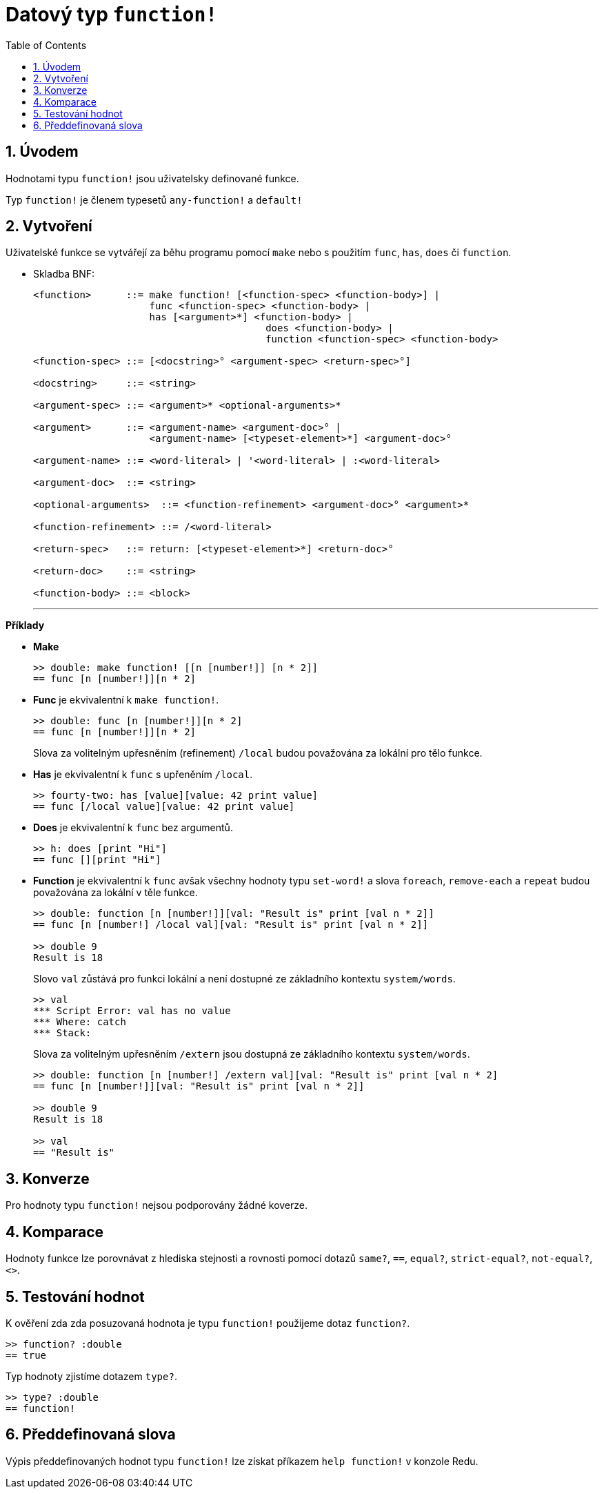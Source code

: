 = Datový typ `function!` 
:toc:
:numbered:

== Úvodem

Hodnotami typu `function!` jsou uživatelsky definované funkce.

Typ `function!` je členem typesetů `any-function!` a `default!`

== Vytvoření

Uživatelské funkce se vytvářejí za běhu programu pomocí `make` nebo s použitím `func`, `has`, `does` či `function`.

// grammar from https://github.com/meijeru/red.specs-public/blob/master/specs.adoc#538-function

* Skladba BNF:
+
```
<function>      ::= make function! [<function-spec> <function-body>] | 
                    func <function-spec> <function-body> |
                    has [<argument>*] <function-body> | 
					does <function-body> | 
					function <function-spec> <function-body>

<function-spec> ::= [<docstring>° <argument-spec> <return-spec>°]

<docstring>     ::= <string>

<argument-spec> ::= <argument>* <optional-arguments>*

<argument>      ::= <argument-name> <argument-doc>° | 
                    <argument-name> [<typeset-element>*] <argument-doc>°

<argument-name> ::= <word-literal> | '<word-literal> | :<word-literal>

<argument-doc>  ::= <string>

<optional-arguments>  ::= <function-refinement> <argument-doc>° <argument>*

<function-refinement> ::= /<word-literal>

<return-spec>   ::= return: [<typeset-element>*] <return-doc>°

<return-doc>    ::= <string>

<function-body> ::= <block>
```
***

*Příklady*

* *Make*
+
```red
>> double: make function! [[n [number!]] [n * 2]]
== func [n [number!]][n * 2]
```

* *Func* je ekvivalentní k `make function!`. 
+
```red
>> double: func [n [number!]][n * 2]
== func [n [number!]][n * 2]
```
+
Slova za volitelným upřesněním (refinement) `/local` budou považována za lokální pro tělo funkce.

* *Has* je ekvivalentní k `func` s upřeněním `/local`. 
+
```red
>> fourty-two: has [value][value: 42 print value]
== func [/local value][value: 42 print value]
```

* *Does* je ekvivalentní k `func` bez argumentů. 
+
```red
>> h: does [print "Hi"]
== func [][print "Hi"]
```

* *Function* je ekvivalentní k `func` avšak všechny hodnoty typu `set-word!` a slova `foreach`, `remove-each` a `repeat` budou považována za lokální v těle funkce.
+
```red
>> double: function [n [number!]][val: "Result is" print [val n * 2]]
== func [n [number!] /local val][val: "Result is" print [val n * 2]]

>> double 9
Result is 18
```
+
Slovo `val` zůstává pro funkci lokální a není dostupné ze základního kontextu `system/words`.
+
```red
>> val
*** Script Error: val has no value
*** Where: catch
*** Stack:
```

+
Slova za volitelným upřesněním `/extern` jsou dostupná ze základního kontextu `system/words`.
+
```red
>> double: function [n [number!] /extern val][val: "Result is" print [val n * 2]
== func [n [number!]][val: "Result is" print [val n * 2]]

>> double 9
Result is 18

>> val
== "Result is"
```

== Konverze

Pro hodnoty typu `function!` nejsou podporovány žádné koverze.

== Komparace

Hodnoty funkce lze porovnávat z hlediska stejnosti a rovnosti pomocí dotazů `same?`, `==`, `equal?`, `strict-equal?`, `not-equal?`, `<>`.

== Testování hodnot

K ověření zda zda posuzovaná hodnota je typu `function!` použijeme dotaz `function?`.

```red
>> function? :double
== true
```

Typ hodnoty zjistíme dotazem `type?`.

```red
>> type? :double
== function!
```

== Předdefinovaná slova

Výpis předdefinovaných hodnot typu `function!` lze získat příkazem `help function!` v konzole Redu.